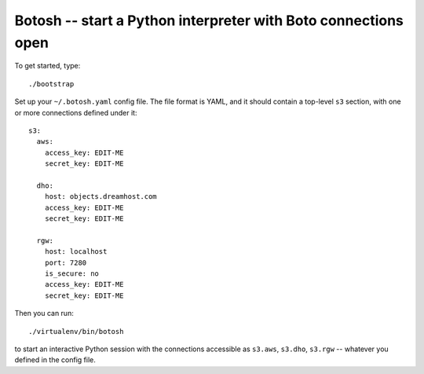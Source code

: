 =================================================================
 Botosh -- start a Python interpreter with Boto connections open
=================================================================

To get started, type::

	./bootstrap

Set up your ``~/.botosh.yaml`` config file. The file format is YAML,
and it should contain a top-level ``s3`` section, with one or more
connections defined under it::

	s3:
	  aws:
	    access_key: EDIT-ME
	    secret_key: EDIT-ME

	  dho:
	    host: objects.dreamhost.com
	    access_key: EDIT-ME
	    secret_key: EDIT-ME

	  rgw:
	    host: localhost
	    port: 7280
	    is_secure: no
	    access_key: EDIT-ME
	    secret_key: EDIT-ME

Then you can run::

	./virtualenv/bin/botosh

to start an interactive Python session with the connections accessible
as ``s3.aws``, ``s3.dho``, ``s3.rgw`` -- whatever you defined in the
config file.

